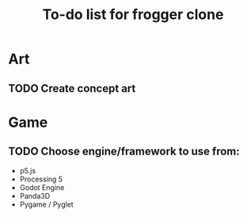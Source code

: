 #+TITLE: To-do list for frogger clone

* Art
** TODO Create concept art

* Game
** TODO Choose engine/framework to use from:
 -  p5.js
 -  Processing 5
 -  Godot Engine
 -  Panda3D
 -  Pygame / Pyglet